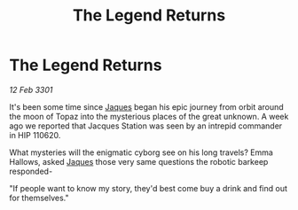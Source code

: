 :PROPERTIES:
:ID:       0ac389b3-2c5d-48c1-af01-32845d59b9f0
:END:
#+title: The Legend Returns
#+filetags: :3301:galnet:

* The Legend Returns

/12 Feb 3301/

It's been some time since [[id:f37f17f1-8eb3-4598-93f7-190fe97438a1][Jaques]] began his epic journey from orbit around the moon of Topaz into the mysterious places of the great unknown. A week ago we reported that Jacques Station was seen by an intrepid commander in HIP 110620. 

What mysteries will the enigmatic cyborg see on his long travels? Emma Hallows, asked [[id:f37f17f1-8eb3-4598-93f7-190fe97438a1][Jaques]] those very same questions the robotic barkeep responded- 

"If people want to know my story, they'd best come buy a drink and find out for themselves."
